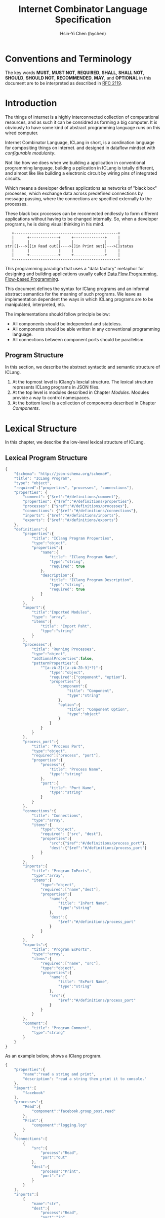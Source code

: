 #+TITLE: Internet Combinator Language Specification
#+AUTHOR: Hsin-Yi Chen (hychen)
#+OPTIONS: H:2 num:t toc:2
#+OPTIONS: ^:nil
#+OPTIONS: <:nil todo:nil *:t ^:{} @:t ::t |:t TeX:t
  
* Conventions and Terminology

The key words *MUST*, *MUST NOT*, *REQUIRED*, *SHALL*, *SHALL NOT*, *SHOULD*, *SHOULD NOT*, *RECOMMENDED*, *MAY*, 
and *OPTIONAL* in this document are to be interpreted as described in [[https://www.ietf.org/rfc/rfc2119.txt][RFC 2119]].

* Introduction

The things of internet is a highly interconnected collection of computational resources, and 
as such it can be considred as forming a big computer. It is obviously to have some kind 
of abstract programming language runs on this wired computer.

Internet Combinator Language, ICLang in short, is a cordination language for compositing things on internet.
and designed in dataflow mindset with [[en.wikipedia.org/wiki/Configurable_modularity][configurable modularity]]. 

Not like how we does when we building a application in conventional programming language, building a pplication 
in ICLang is totally different, and almost like like building a electronic circuit by wiring pins of integrated 
circuits.

Which means a developer defines applications as networks of "black box" processes, which exchange data across 
predefined connections by message passing, where the connections are specified externally to the processes. 

These black box processes can be reconnected endlessly to form different applications without having to be changed
internally. So, when a developer programs, he is doing visual thinking in his mind.

#+BEGIN_SRC ditaa
   +-----------------------------------------------+
   |      +-------------+     +--------------+     |
   |      |             |     |              |     |
str|[]--->[]in Read out[]---->[]in Print out[]--->[]status
   |      |             |     |              |     |
   |      +-------------+     +--------------+     |
   +-----------------------------------------------+      
#+END_SRC

This programming paradigm that uses a "data factory" metaphor for designing and building applications 
usually called [[https://en.wikipedia.org/wiki/Dataflow_programming][Data Flow Programming]], [[http://www.jpaulmorrison.com/fbp/][Flow-based Programming]].

This document defines the syntax for IClang programs and an informal abstract semantics for the meaning of such 
programs. We leave as implementation dependent the ways in which ICLang programs are to be manipulated, interpreted,
etc. 

The implementations should follow principle below:

- All components should be independent and stateless.
- All components should be able written in any conventional programming language.
- All connections between component ports should be parallelism.

** Program Structure

In this section, we describe the abstract syntactic and semantic structure of ICLang.

1. At the topmost level is IClang's lexcial structure. The lexical structure represents ICLang programs in 
   JSON files.
2. At the top level is modules described in Chapter [[Modules][Modules]]. Modules provide a way to control namespaces.
3. At the bottom level is a collection of components described in Chapter [[Components]].

* Lexical Structure

In this chapter, we describe the low-level lexical structure of ICLang.

** Lexical Program Structure

#+BEGIN_SRC javascript :tangle ../schema/hyperscript-schema.json
  {
      "$schema": "http://json-schema.org/schema#",
      "title": "ICLang Program",
      "type": "object",
      "required":["properties", "processes", "connections"],
      "properties": {
          "comment": {"$ref":"#/definitions/comment"},
          "properties": {"$ref":"#/definitions/properties"},
          "processes": {"$ref":"#/definitions/processes"},
          "connections": {"$ref":"#/definitions/connections"},
          "inports": {"$ref":"#/definitions/inports"},
          "exports": {"$ref":"#/definitions/exports"}
      },
      "definitions":{
          "properties":{
              "title": "IClang Program Properties",
              "type":"object",
              "properties":{
                  "name":{
                      "title": "IClang Program Name",                    
                      "type":"string",
                      "required": true
                  },
                  "description":{
                      "title": "IClang Program Description",
                      "type":"string",
                      "required": true
                  }
              }
          },
          "import":{
              "title":"Imported Modules",
              "type": "array",
              "items":{
                  "title": "Import Paht",
                  "type":"string"
              }
          },
          "processes":{
              "title": "Running Processes",
              "type":"object",
              "addtionalProperties":false,
              "patternProperties":{
                  "^[a-zA-Z]([a-zA-Z0-9]*?)":{
                      "type":"object",
                      "required":["component", "option"],
                      "properties":{
                          "component":{
                              "title": "Component",
                              "type":"string"
                          },
                          "option":{
                              "title": "Component Option",
                              "type":"object"
                          }
                      }
                  }
              }
          },
          "process_port":{
              "title": "Process Port",
              "type":"object",
              "required":["process", "port"],
              "properties":{
                  "process":{
                      "title": "Process Name",
                      "type":"string"
                  },
                  "port":{
                      "title": "Port Name",
                      "type":"string"
                  }
              }
          },
          "connections":{
              "title": "Connections",
              "type":"array",
              "items":{
                  "type":"object",
                  "required": ["src", "dest"],
                  "properties":{
                      "src":{"$ref":"#/definitions/process_port"},
                      "dest":{"$ref":"#/definitions/process_port"}
                  }
              }
          },
          "inports":{
              "title": "Program InPorts",
              "type":"array",
              "items":{
                  "type":"object",
                  "required":["name","dest"],
                  "properties":{
                      "name":{
                          "title": "InPort Name",
                          "type":"string"
                      },
                      "dest":{
                          "$ref":"#/definitions/process_port"
                      }
                  }
              }
          },
          "exports":{
              "title": "Program ExPorts",
              "type":"array",
              "items":{
                  "required":["name", "src"],
                  "type":"object",
                  "properties":{
                      "name":{
                          "title": "ExPort Name",
                          "type":"string"
                      },
                      "src":{
                          "$ref":"#/definitions/process_port"
                      }
                  }
              }
          },
          "comment":{
              "title": "Program Comment",
              "type":"string"
          }        
      }
  }
#+END_SRC

As an example below, shows a IClang program.

#+BEGIN_SRC javascript :tangle ../example/simple-hyperscript.json
    {
        "properties":{
            "name":"read a string and print",
            "description": "read a string then print it to console."
        },
        "import":[
            "facebook"
        ],
        "processes":{
            "Read":{
                "component":"facebook.group_post.read"
            },
            "Print":{
                "component":"logging.log"
            }
        },
        "connections":[
            {
                "src":{
                    "process":"Read",
                    "port":"out"                
                },
                "dest":{
                    "process":"Print",
                    "port":"in"
                }
            }
        ],
        "inports":[
            {
                "name":"str",          
                "dest":{
                    "process":"Read",
                    "port":"in"
                }
            }
        ],
        "exports":[
            {
                "name":"status",
                "src":{
                    "process":"Print",
                    "port":"out"
                }
            }    
        ]
    }
#+END_SRC

*** Property: properties
TBD
*** Property: processes
TBD
*** Property: connections
TBD
*** Property: inports
TBD
*** Property: exports
TBD
*** Property: comments
    TBD
* Components

A component is a module of a conventional programming language, exports [[Component%20Definition][Component Definition]], a value declares component
metadata, such as name, description,etc. And [[Component%20Provider][Component Provider]] a function to provide the value. the name of the value 
and function should be corresponding to ones used in the ICLang runtime implemented in same conventional programming 
language.

In this chapter, we are using Node.JS implmentation of a component to explain the syntax and abstract meaning.

** Component Strucutre

Hre is the structure for Node.JS and components implemented in other conventional programming language 
should very simliary to this one.

#+BEGIN_SRC javascript
  module.exports.definition = {
      friendlyName: 'Do something',
      description: 'Do something with the provided inputs that results in one of the exit scenarios.',
      inputs: {
          apiKey: {
              description: 'The api key to be used.',
              example: 'foo',
          }
      },
      outputs:{
          out:{
              description: ''
              example: 'foo'
          }  
      },
    defaultExit: 'success',
      exits: {
          success: {
              example: 'myApiKey',
              description: 'Returns the API key for your totally fake account'
          },
          error: {
              description: 'Unexpected error occurred.'
          }
      },
      fn: function(inputs, exits) {
          // ...
          // your code here
      var result = 'foo';
          // ...
          // ...and when you're done:
          return exits.success(result);
      };
  }

  module.exports.provideComponent = function (options){
      return definition;
  }
#+END_SRC

As above shows, the Component Definition called *definition* and the Component Provider called *provideComponent*.

** Component Definition

Component Definition is a JSON that 

- is [[http://node-machine.org/spec/machine][Node Machine Specification]] compatible.
- can be verified by the following schema:

#+BEGIN_SRC javascript :tangle ../schema/component-schema.json
  {
      "$schema": "http://json-schema.org/schema#",
      "title": "ICLang Component Definition JSON Schema",
      "type": "object",
      "required": ["friendlyName", "fn"],
      "properties": {
          "friendlyName":{
              "type": "string"
          },
          "description":{
              "type": "string"
          },
          "inputs": {
              "type": "object"
          },
          "outputs":{
              "type": "object"
          },
          "defaultExists": {
              "type": "string"
          },
          "extis": {
              "type": "object"
          },
          "addtionalProperties":false,
          "patternProperties":{
              "^[a-zA-Z]([a-zA-Z0-9]*?)":{
                      "type":"object",
                      "required":["description"],
                      "properties":{
                          "description":{"type":"string"}
                      }
                  }
          },
          "fn": {}
      }
  }
#+END_SRC

*** Property: friendlyName
TBD
*** Property: description
*** Property: inputs
TBD
*** Property: outputs
TBD
*** Property: defaultExits
TBD
*** Property: exits
TBD
*** Property: fn

Component Function is a function recives two fixed arguments, inputs and exists

- inputs :: data recived on the ports of the component it belongs to after firing.

#+BEGIN_SRC javascript
  {
      "apiKey": 'foo'
  }
#+END_SRC

- outputs :: [[Tagged Data Token][Tagged Data Token]] will be routed.

#+BEGIN_SRC javascript
  {
      "out": "foo"
  }
#+END_SRC

- exits :: callbacks.

#+BEGIN_SRC javascript
  {
      "success": function(results) {// dispath results to destination ports.}
      "error": function(error){console.error(error);}
  }
#+END_SRC

** Component Provider

Component Provider is a function receives an fixed argument that the type is a object and returns [[Component%20Definition][Component Definition]].

* Composed Components

A composed component is a IClang program has well-defined inports or exports, which means other components could
connect and receive or send data.

By this desgin, a IClang program should be able to used in another program as a component.

#+BEGIN_SRC ditaa
   +-----------------------------------------------+
   |      +-------------+     +--------------+     |           +--------------+
   |      |             |     |              |     |------+    |              |
str|[]--->[]in Read out[]---->[]in Count out[]--->[]status|--->[]in Print out[]
   |      |             |     |              |     |------+    |              |
   |      +-------------+     +--------------+     |           +--------------+
   +-----------------------------------------------+
                  ReadAndCount
#+END_SRC

* Tagged Token
** Input Data Token

It is just a json object that the keys are the source ports name.

#+BEGIN_SRC javascript
  {
      "inport1": "value1",
      "inport2": "value2"
  }
#+END_SRC

** Output Data Token

It is just a json object that the keys are the desitination ports name.
Each value will be route to proper ports after firing.

#+BEGIN_SRC javascript
  {
      "outport1": "value1",
      "outport2": "value2"
  }
#+END_SRC

* Modules

Modules are namespaces which contain multiple modules and components themselves and maintianed
by conventional programming language package menagement tool. 

Node.Js implementations of modules are maintained by [[https://www.npmjs.com][NPM]] and uses the prefix *ic-module-*.

In this chapter, we use Node.Js implmentation to explain the directory structure and its meaning.

** Directory structure

The *metadata.json* files are required to make ICLang treat the directories as containing modules;
Here is a typical directory structure for a IClang module.

#+BEGIN_SRC 
- metadata.json
- package.json
- scripts/
  |- script_a.json
- components/
  |- component_a.js
  \- component_b.js
#+END_SRC

*** metadata.json

The *metadata.json* file must contain entries to show what components the module provides,
along with a pointer to their files.

It should be able to verified by the schema below.

#+BEGIN_SRC javascript :tangle ../schema/module-schema.json
    {
        "$schema": "http://json-schema.org/schema#",
        "title": "ICLang Module",
        "type": "object",
        "required":["scripts", "components"],
        "properties": {
            "scripts": {
                "type": "array",
                "items":{
                    "type": "string"
                }
            },
            "components": {
                "type": "array",
                "items": {
                    "type": "string"
                }
            }
        }
    }
#+END_SRC

As example below, its shows this module contains two components, *component_a* and *component_b* in 
*components* directory.

#+BEGIN_SRC javascript
  {
      "scripts": [
          "scripts/script_a.json"
      ],    
      "components": [
          "components/component_a.js",
          "components/component_b.js"
      ]
  }
#+END_SRC

*** package.json

If any of the components have dependencies on other npm modules, they must be included in the dependencies property.

To help make the components discoverable within the npm repository, the file should include iclang in its keywords 
property. This will ensure the package appears when searching by keyword.

#+BEGIN_SRC javascript
  {
      "name": "ic-module-samplemodule",
      "version": "0.0.1",
      "description": "A sample module",
      "keywords": ["iclang"],
  }
#+END_SRC


** More complex structure

#+BEGIN_SRC
- module_root/
  |- metadata.json
  |- package.json
  |- module_a/
  |  |- metadata.json
  |  |- components/
  |     |- component_a.js
  |     \- component_b.js
  |- module_b/
     |- metadata.json
     |- module_b_c/
        |- metdata.json
        |- components/
        |  |- component_b_c_a.js
        \- scripts/

#+END_SRC

#+BEGIN_SRC javascript
  {
      "import":[
          "module_root"
      ],
      "processes": {
          "Read":{
              "component": "module_root.module_a.component_a"
          },
          "Write":{
              "component": "module_root.module_b.module_b_c.component_b_c_a"
          }
      }
  }
#+END_SRC

*** Remote modules

An import path can describe how to obtain the package source code using [[https://docs.npmjs.com/cli/install][npm install]].

#+BEGIN_SRC javascript
  {
      "import":[
          "github:hychen/module_root"
      ]
  }
#+END_SRC

The module described in an import path  will be automatically fected into *node_modules* when 
*ic-program.json* is evulated, as the following shows.

#+BEGIN_SRC javascript
- ic-program.json
- node_modules/
  |- module_root/
#+END_SRC

**** Import path syntax

The import path sytanx contains two part, the first one is provider name, and the second one is module path.

#+BEGIN_SRC
{{provider}}:{{path_to_module}}
#+END_SRC

*NPM*

#+BEGIN_SRC
npm: module_root
#+END_SRC

*Github*

#+BEGIN_SRC
github: ic-modules/module_root
#+END_SRC

* Evaluation

A IClang program is evaluated by ICLang interpreter. It instances procesess, connects ports betwen processes in order 
to indicate where data comes, how data be processed and where processed result goes.
*** Defintions
**** Processes
A process is an instance of a component.

- All process should have a UUID identifier.
- All process should be able to have zero to infinite InSocket or zero to infinite OutSocket.
- All process should starts firing if and only if the Firing Rules is satisfied.
  
**** Sockets
A socket is an instance of a port which is place on a process to receiving or sending data.

- All sockets should have a UUID identifier.
- All socekts should be directional, the direction is either IN or Out, called InSocket or OutSocket.

**** Connections
A logical link between a InPort and a OutPort  which allows one process is able to send data to another process.

- Each socket should not be connect to another socket of a process it belongs to.
- Sockets has same direction should be able to connect each other.

** Handling Dependency

fetching required remote modules if any presents in import paths.

** Binding variables
TBD
** Instancing components
TBD
** Connecting processes
TBD
** Firing 
The process run the component function if firing rule is satisfied.

*** Fire Rule
**** No data arrived, the process does not fire.

#+BEGIN_SRC
      +------------+
X --->[]in1        |
      |     Print  |
X --->[]in2        |
      +------------+
#+END_SRC

**** Only one data arrived to *in1*, port, the process does not fire.

#+BEGIN_SRC
     +------------+
--->[X]in1        |
     |     Print  |
-X->[]in2         |
     +------------+
#+END_SRC

**** All data arrived to *in1* and *in2* port, the process fires.

#+BEGIN_SRC
     +------------+
--->[X]in1        |
     |     Print  |
--->[X]in2        |
     +------------+
#+END_SRC
